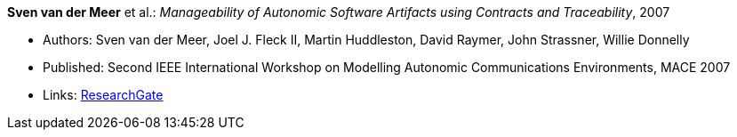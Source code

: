 *Sven van der Meer* et al.: _Manageability of Autonomic Software Artifacts using Contracts and Traceability_, 2007

* Authors: Sven van der Meer, Joel J. Fleck II, Martin Huddleston, David Raymer, John Strassner, Willie Donnelly
* Published: Second IEEE International Workshop on Modelling Autonomic Communications Environments, MACE 2007
* Links:
    link:https://www.researchgate.net/publication/268369269_Manageability_of_Autonomic_Software_Artifacts_using_Contracts_and_Traceability_Maps[ResearchGate]
ifdef::local[]
* Local links:
    link:/library/inproceedings/2000/vandermeer-mace-2007.pdf[PDF] ┃ 
    link:/library/inproceedings/2000/vandermeer-mace-2007.doc[DOC] ┃ 
    link:/library/inproceedings/2000/vandermeer-mace-2007-figures.ppt[PPT: Figures]
endif::[]

